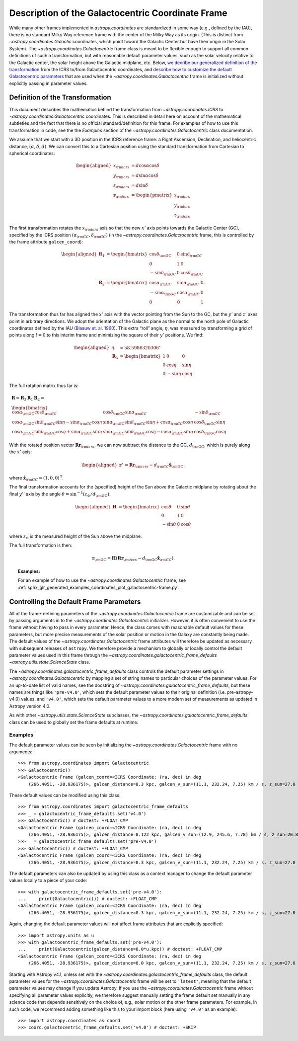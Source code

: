 .. _coordinates-galactocentric:

**************************************************
Description of the Galactocentric Coordinate Frame
**************************************************

While many other frames implemented in `astropy.coordinates` are standardized in
some way (e.g., defined by the IAU), there is no standard Milky Way
reference frame with the center of the Milky Way as its origin. (This is
distinct from `~astropy.coordinates.Galactic` coordinates, which point
toward the Galactic Center but have their origin in the Solar System).
The `~astropy.coordinates.Galactocentric` frame
class is meant to be flexible enough to support all common definitions of such a
transformation, but with reasonable default parameter values, such as the solar
velocity relative to the Galactic center, the solar height above the Galactic
midplane, etc. Below, `we decribe our generalized definition of the
transformation <astropy-coordinates-galactocentric-transformation>`_ from the
ICRS to/from Galactocentric coordinates, and `describe how to customize the
default Galactocentric parameters
<astropy-coordinates-galactocentric-defaults>`_ that are used when the
`~astropy.coordinates.Galactocentric` frame is initialized without explicitly
passing in parameter values.


.. _astropy-coordinates-galactocentric-transformation:

Definition of the Transformation
================================

This document describes the mathematics behind the transformation from
`~astropy.coordinates.ICRS` to `~astropy.coordinates.Galactocentric`
coordinates. This is described in detail here on account of the mathematical
subtleties and the fact that there is no official standard/definition for this
frame. For examples of how to use this transformation in code, see the
the *Examples* section of the `~astropy.coordinates.Galactocentric` class
documentation.

We assume that we start with a 3D position in the ICRS reference frame:
a Right Ascension, Declination, and heliocentric distance,
:math:`(\alpha, \delta, d)`. We can convert this to a Cartesian position using
the standard transformation from Cartesian to spherical coordinates:

.. math::

   \begin{aligned}
       x_{\rm icrs} &= d\cos{\alpha}\cos{\delta}\\
       y_{\rm icrs} &= d\sin{\alpha}\cos{\delta}\\
       z_{\rm icrs} &= d\sin{\delta}\\
       \boldsymbol{r}_{\rm icrs} &= \begin{pmatrix}
         x_{\rm icrs}\\
         y_{\rm icrs}\\
         z_{\rm icrs}
       \end{pmatrix}\end{aligned}

The first transformation rotates the :math:`x_{\rm icrs}` axis so that the new
:math:`x'` axis points towards the Galactic Center (GC), specified by the ICRS
position :math:`(\alpha_{\rm GC}, \delta_{\rm GC})` (in the
`~astropy.coordinates.Galactocentric` frame, this is controlled by the frame
attribute ``galcen_coord``):

.. math::

   \begin{aligned}
       \boldsymbol{R}_1 &= \begin{bmatrix}
         \cos\delta_{\rm GC}& 0 & \sin\delta_{\rm GC}\\
         0 & 1 & 0 \\
         -\sin\delta_{\rm GC}& 0 & \cos\delta_{\rm GC}\end{bmatrix}\\
       \boldsymbol{R}_2 &=
       \begin{bmatrix}
         \cos\alpha_{\rm GC}& \sin\alpha_{\rm GC}& 0\\
         -\sin\alpha_{\rm GC}& \cos\alpha_{\rm GC}& 0\\
         0 & 0 & 1
       \end{bmatrix}.\end{aligned}

The transformation thus far has aligned the :math:`x'` axis with the
vector pointing from the Sun to the GC, but the :math:`y'` and
:math:`z'` axes point in arbitrary directions. We adopt the
orientation of the Galactic plane as the normal to the north pole of
Galactic coordinates defined by the IAU
(`Blaauw et. al. 1960 <http://adsabs.harvard.edu/abs/1960MNRAS.121..164B>`_).
This extra “roll” angle, :math:`\eta`, was measured by transforming a grid
of points along :math:`l=0` to this interim frame and minimizing the square
of their :math:`y'` positions. We find:

.. math::

   \begin{aligned}
       \eta &= 58.5986320306^\circ\\
       \boldsymbol{R}_3 &=
       \begin{bmatrix}
         1 & 0 & 0\\
         0 & \cos\eta & \sin\eta\\
         0 & -\sin\eta & \cos\eta
       \end{bmatrix}\end{aligned}

The full rotation matrix thus far is:

.. math::

   \begin{gathered}
       \boldsymbol{R} = \boldsymbol{R}_3 \boldsymbol{R}_1 \boldsymbol{R}_2 = \\
       \begin{bmatrix}
         \cos\alpha_{\rm GC}\cos\delta_{\rm GC}& \cos\delta_{\rm GC}\sin\alpha_{\rm GC}& -\sin\delta_{\rm GC}\\
         \cos\alpha_{\rm GC}\sin\delta_{\rm GC}\sin\eta - \sin\alpha_{\rm GC}\cos\eta & \sin\alpha_{\rm GC}\sin\delta_{\rm GC}\sin\eta + \cos\alpha_{\rm GC}\cos\eta & \cos\delta_{\rm GC}\sin\eta\\
         \cos\alpha_{\rm GC}\sin\delta_{\rm GC}\cos\eta + \sin\alpha_{\rm GC}\sin\eta & \sin\alpha_{\rm GC}\sin\delta_{\rm GC}\cos\eta - \cos\alpha_{\rm GC}\sin\eta & \cos\delta_{\rm GC}\cos\eta
       \end{bmatrix}\end{gathered}

With the rotated position vector
:math:`\boldsymbol{R}\boldsymbol{r}_{\rm icrs}`, we can now subtract the
distance to the GC, :math:`d_{\rm GC}`, which is purely along the
:math:`x'` axis:

.. math::

   \begin{aligned}
       \boldsymbol{r}' &= \boldsymbol{R}\boldsymbol{r}_{\rm icrs} - d_{\rm GC}\hat{\boldsymbol{x}}_{\rm GC}.\end{aligned}

where :math:`\hat{\boldsymbol{x}}_{\rm GC} = (1,0,0)^{\mathsf{T}}`.

The final transformation accounts for the (specified) height of the Sun above
the Galactic midplane by rotating about the final :math:`y''` axis by
the angle :math:`\theta= \sin^{-1}(z_\odot / d_{\rm GC})`:

.. math::

   \begin{aligned}
       \boldsymbol{H} &=
       \begin{bmatrix}
         \cos\theta & 0 & \sin\theta\\
         0 & 1 & 0\\
         -\sin\theta & 0 & \cos\theta
       \end{bmatrix}\end{aligned}

where :math:`z_\odot` is the measured height of the Sun above the
midplane.

The full transformation is then:

.. math:: \boldsymbol{r}_{\rm GC} = \boldsymbol{H} \left( \boldsymbol{R}\boldsymbol{r}_{\rm icrs} - d_{\rm GC}\hat{\boldsymbol{x}}_{\rm GC}\right).

.. topic:: Examples:

    For an example of how to use the `~astropy.coordinates.Galactocentric`
    frame, see
    :ref:`sphx_glr_generated_examples_coordinates_plot_galactocentric-frame.py`.


.. _astropy-coordinates-galactocentric-defaults:

Controlling the Default Frame Parameters
========================================

All of the frame-defining parameters of the
`~astropy.coordinates.Galactocentric` frame are customizable and can be set by
passing arguments in to the `~astropy.coordinates.Galactocentric` initializer.
However, it is often convenient to use the frame without having to pass in every
parameter. Hence, the class comes with reasonable default values for these
parameters, but more precise measurements of the solar position or motion in the
Galaxy are constantly being made. The default values of the
`~astropy.coordinates.Galactocentric` frame attributes will therefore be updated
as necessary with subsequent releases of ``astropy``. We therefore provide a
mechanism to globally or locally control the default parameter values used in
this frame through the `~astropy.coordinates.galactocentric_frame_defaults`
`~astropy.utils.state.ScienceState` class.

The `~astropy.coordinates.galactocentric_frame_defaults` class controls the
default parameter settings in `~astropy.coordinates.Galactocentric` by mapping a
set of string names to particular choices of the parameter values. For an
up-to-date list of valid names, see the docstring of
`~astropy.coordinates.galactocentric_frame_defaults`, but these names are things
like ``'pre-v4.0'``, which sets the default parameter values to their original
definition (i.e. pre-astropy-v4.0) values, and ``'v4.0'``, which sets the
default parameter values to a more modern set of measurements as updated in
Astropy version 4.0.

As with other `~astropy.utils.state.ScienceState` subclasses, the
`~astropy.coordinates.galactocentric_frame_defaults` class can be used to
globally set the frame defaults at runtime.

Examples
--------

..
  EXAMPLE START
  Setting Galactocentric Coordinate Frame Defaults at Runtime

The default parameter values can be seen by initializing the
`~astropy.coordinates.Galactocentric` frame with no arguments:

.. testsetup::

    >>> from astropy.coordinates import galactocentric_frame_defaults
    >>> _ = galactocentric_frame_defaults.set('pre-v4.0')

::

    >>> from astropy.coordinates import Galactocentric
    >>> Galactocentric()
    <Galactocentric Frame (galcen_coord=<ICRS Coordinate: (ra, dec) in deg
        (266.4051, -28.936175)>, galcen_distance=8.3 kpc, galcen_v_sun=(11.1, 232.24, 7.25) km / s, z_sun=27.0 pc, roll=0.0 deg)>

These default values can be modified using this class::

    >>> from astropy.coordinates import galactocentric_frame_defaults
    >>> _ = galactocentric_frame_defaults.set('v4.0')
    >>> Galactocentric() # doctest: +FLOAT_CMP
    <Galactocentric Frame (galcen_coord=<ICRS Coordinate: (ra, dec) in deg
        (266.4051, -28.936175)>, galcen_distance=8.122 kpc, galcen_v_sun=(12.9, 245.6, 7.78) km / s, z_sun=20.8 pc, roll=0.0 deg)>
    >>> _ = galactocentric_frame_defaults.set('pre-v4.0')
    >>> Galactocentric() # doctest: +FLOAT_CMP
    <Galactocentric Frame (galcen_coord=<ICRS Coordinate: (ra, dec) in deg
        (266.4051, -28.936175)>, galcen_distance=8.3 kpc, galcen_v_sun=(11.1, 232.24, 7.25) km / s, z_sun=27.0 pc, roll=0.0 deg)>

The default parameters can also be updated by using this class as a context
manager to change the default parameter values locally to a piece of your code::

    >>> with galactocentric_frame_defaults.set('pre-v4.0'):
    ...     print(Galactocentric()) # doctest: +FLOAT_CMP
    <Galactocentric Frame (galcen_coord=<ICRS Coordinate: (ra, dec) in deg
        (266.4051, -28.936175)>, galcen_distance=8.3 kpc, galcen_v_sun=(11.1, 232.24, 7.25) km / s, z_sun=27.0 pc, roll=0.0 deg)>

Again, changing the default parameter values will not affect frame
attributes that are explicitly specified::

    >>> import astropy.units as u
    >>> with galactocentric_frame_defaults.set('pre-v4.0'):
    ...     print(Galactocentric(galcen_distance=8.0*u.kpc)) # doctest: +FLOAT_CMP
    <Galactocentric Frame (galcen_coord=<ICRS Coordinate: (ra, dec) in deg
        (266.4051, -28.936175)>, galcen_distance=8.0 kpc, galcen_v_sun=(11.1, 232.24, 7.25) km / s, z_sun=27.0 pc, roll=0.0 deg)>

..
  EXAMPLE END

Starting with Astropy v4.1, unless set with the
`~astropy.coordinates.galactocentric_frame_defaults` class, the default
parameter values for the `~astropy.coordinates.Galactocentric` frame will be set
to ``'latest'``, meaning that the default parameter values may change if you
update Astropy. If you use the `~astropy.coordinates.Galactocentric` frame
without specifying all parameter values explicitly, we therefore suggest
manually setting the frame default set manually in any science code that depends
sensitively on the choice of, e.g., solar motion or the other frame parameters.
For example, in such code, we recommend adding something like this to your
import block (here using ``'v4.0'`` as an example)::

    >>> import astropy.coordinates as coord
    >>> coord.galactocentric_frame_defaults.set('v4.0') # doctest: +SKIP
